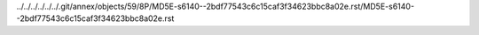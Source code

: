 ../../../../../../.git/annex/objects/59/8P/MD5E-s6140--2bdf77543c6c15caf3f34623bbc8a02e.rst/MD5E-s6140--2bdf77543c6c15caf3f34623bbc8a02e.rst